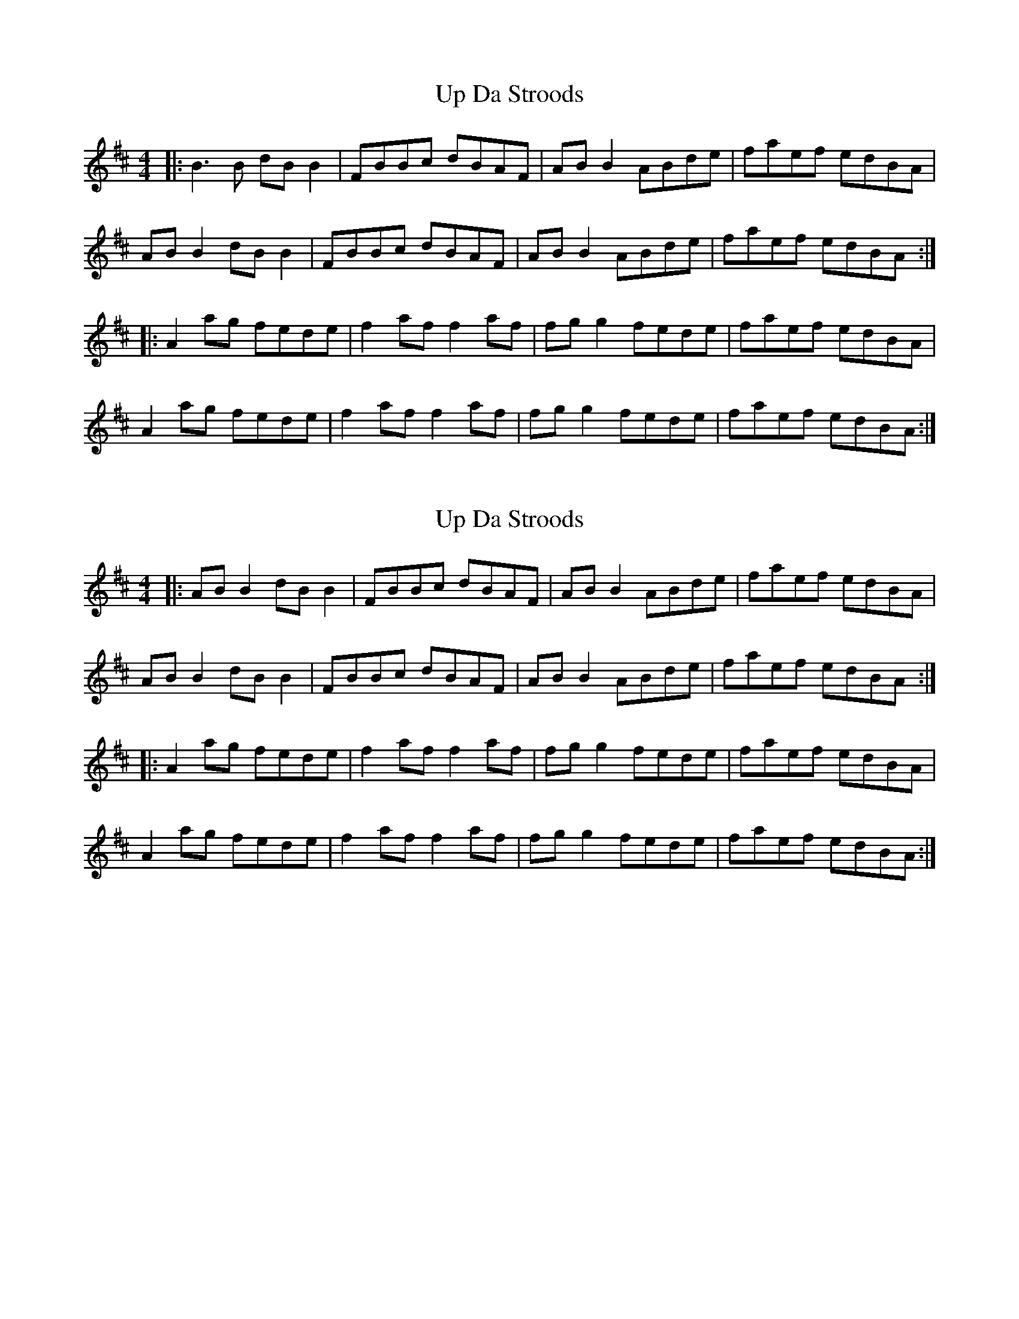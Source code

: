 X: 1
T: Up Da Stroods
Z: Hurlock
S: https://thesession.org/tunes/9574#setting9574
R: reel
M: 4/4
L: 1/8
K: Bmin
|: B3 B dB B2 | FBBc dBAF | AB B2 ABde | faef edBA |
AB B2 dB B2 | FBBc dBAF | AB B2 ABde | faef edBA :|
|: A2 ag fede | f2 af f2 af | fg g2 fede | faef edBA |
A2 ag fede | f2 af f2 af | fg g2 fede | faef edBA :|
X: 2
T: Up Da Stroods
Z: JACKB
S: https://thesession.org/tunes/9574#setting26458
R: reel
M: 4/4
L: 1/8
K: Bmin
|: AB B2 dB B2 | FBBc dBAF | AB B2 ABde | faef edBA |
AB B2 dB B2 | FBBc dBAF | AB B2 ABde | faef edBA :|
|: A2 ag fede | f2 af f2 af | fg g2 fede | faef edBA |
A2 ag fede | f2 af f2 af | fg g2 fede | faef edBA :|
